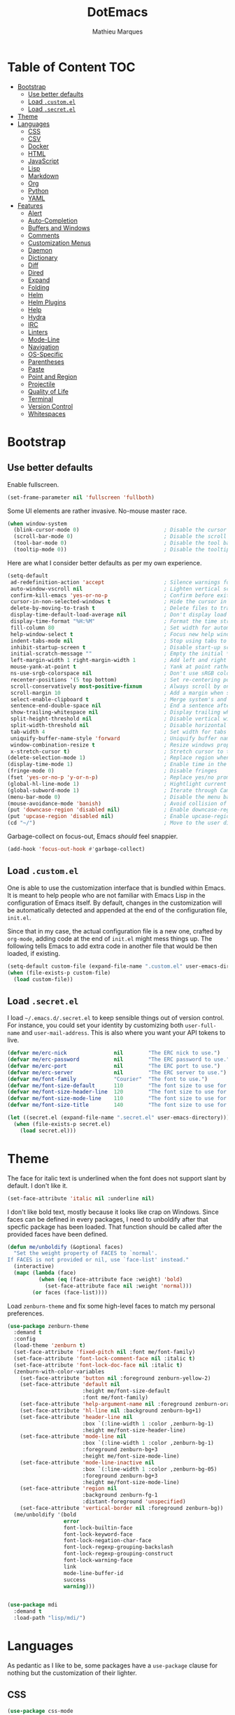 #+TITLE: DotEmacs
#+AUTHOR: Mathieu Marques

* Table of Content                                                      :TOC:
- [[#bootstrap][Bootstrap]]
  - [[#use-better-defaults][Use better defaults]]
  - [[#load-customel][Load =.custom.el=]]
  - [[#load-secretel][Load =.secret.el=]]
- [[#theme][Theme]]
- [[#languages][Languages]]
  - [[#css][CSS]]
  - [[#csv][CSV]]
  - [[#docker][Docker]]
  - [[#html][HTML]]
  - [[#javascript][JavaScript]]
  - [[#lisp][Lisp]]
  - [[#markdown][Markdown]]
  - [[#org][Org]]
  - [[#python][Python]]
  - [[#yaml][YAML]]
- [[#features][Features]]
  - [[#alert][Alert]]
  - [[#auto-completion][Auto-Completion]]
  - [[#buffers-and-windows][Buffers and Windows]]
  - [[#comments][Comments]]
  - [[#customization-menus][Customization Menus]]
  - [[#daemon][Daemon]]
  - [[#dictionary][Dictionary]]
  - [[#diff][Diff]]
  - [[#dired][Dired]]
  - [[#expand][Expand]]
  - [[#folding][Folding]]
  - [[#helm][Helm]]
  - [[#helm-plugins][Helm Plugins]]
  - [[#help][Help]]
  - [[#hydra][Hydra]]
  - [[#irc][IRC]]
  - [[#linters][Linters]]
  - [[#mode-line][Mode-Line]]
  - [[#navigation][Navigation]]
  - [[#os-specific][OS-Specific]]
  - [[#parentheses][Parentheses]]
  - [[#paste][Paste]]
  - [[#point-and-region][Point and Region]]
  - [[#projectile][Projectile]]
  - [[#quality-of-life][Quality of Life]]
  - [[#terminal][Terminal]]
  - [[#version-control][Version Control]]
  - [[#whitespaces][Whitespaces]]

* Bootstrap

** Use better defaults

Enable fullscreen.

#+BEGIN_SRC emacs-lisp
(set-frame-parameter nil 'fullscreen 'fullboth)
#+END_SRC

Some UI elements are rather invasive. No-mouse master race.

#+BEGIN_SRC emacs-lisp
(when window-system
  (blink-cursor-mode 0)                           ; Disable the cursor blinking
  (scroll-bar-mode 0)                             ; Disable the scroll bar
  (tool-bar-mode 0)                               ; Disable the tool bar
  (tooltip-mode 0))                               ; Disable the tooltips
#+END_SRC

Here are what I consider better defaults as per my own experience.

#+BEGIN_SRC emacs-lisp
(setq-default
 ad-redefinition-action 'accept                   ; Silence warnings for redefinition
 auto-window-vscroll nil                          ; Lighten vertical scroll
 confirm-kill-emacs 'yes-or-no-p                  ; Confirm before exiting Emacs
 cursor-in-non-selected-windows t                 ; Hide the cursor in inactive windows
 delete-by-moving-to-trash t                      ; Delete files to trash
 display-time-default-load-average nil            ; Don't display load average
 display-time-format "%H:%M"                      ; Format the time string
 fill-column 80                                   ; Set width for automatic line breaks
 help-window-select t                             ; Focus new help windows when opened
 indent-tabs-mode nil                             ; Stop using tabs to indent
 inhibit-startup-screen t                         ; Disable start-up screen
 initial-scratch-message ""                       ; Empty the initial *scratch* buffer
 left-margin-width 1 right-margin-width 1         ; Add left and right margins
 mouse-yank-at-point t                            ; Yank at point rather than pointer
 ns-use-srgb-colorspace nil                       ; Don't use sRGB colors
 recenter-positions '(5 top bottom)               ; Set re-centering positions
 scroll-conservatively most-positive-fixnum       ; Always scroll by one line
 scroll-margin 10                                 ; Add a margin when scrolling vertically
 select-enable-clipboard t                        ; Merge system's and Emacs' clipboard
 sentence-end-double-space nil                    ; End a sentence after a dot and a space
 show-trailing-whitespace nil                     ; Display trailing whitespaces
 split-height-threshold nil                       ; Disable vertical window splitting
 split-width-threshold nil                        ; Disable horizontal window splitting
 tab-width 4                                      ; Set width for tabs
 uniquify-buffer-name-style 'forward              ; Uniquify buffer names
 window-combination-resize t                      ; Resize windows proportionally
 x-stretch-cursor t)                              ; Stretch cursor to the glyph width
(delete-selection-mode 1)                         ; Replace region when inserting text
(display-time-mode 1)                             ; Enable time in the mode-line
(fringe-mode 0)                                   ; Disable fringes
(fset 'yes-or-no-p 'y-or-n-p)                     ; Replace yes/no prompts with y/n
(global-hl-line-mode 1)                           ; Hightlight current line
(global-subword-mode 1)                           ; Iterate through CamelCase words
(menu-bar-mode 0)                                 ; Disable the menu bar
(mouse-avoidance-mode 'banish)                    ; Avoid collision of mouse with point
(put 'downcase-region 'disabled nil)              ; Enable downcase-region
(put 'upcase-region 'disabled nil)                ; Enable upcase-region
(cd "~/")                                         ; Move to the user directory
#+END_SRC

Garbage-collect on focus-out, Emacs /should/ feel snappier.

#+BEGIN_SRC emacs-lisp
(add-hook 'focus-out-hook #'garbage-collect)
#+END_SRC

** Load =.custom.el=

One is able to use the customization interface that is bundled within Emacs. It
is meant to help people who are not familiar with Emacs Lisp in the
configuration of Emacs itself. By default, changes in the customization will be
automatically detected and appended at the end of the configuration file,
=init.el=.

Since that in my case, the actual configuration file is a new one, crafted by
=org-mode=, adding code at the end of =init.el= might mess things up. The
following tells Emacs to add extra code in another file that would be then
loaded, if existing.

#+BEGIN_SRC emacs-lisp
(setq-default custom-file (expand-file-name ".custom.el" user-emacs-directory))
(when (file-exists-p custom-file)
  (load custom-file))
#+END_SRC

** Load =.secret.el=

I load =~/.emacs.d/.secret.el= to keep sensible things out of version control.
For instance, you could set your identity by customizing both =user-full-name=
and =user-mail-address=. This is also where you want your API tokens to live.

#+BEGIN_SRC emacs-lisp
(defvar me/erc-nick               nil        "The ERC nick to use.")
(defvar me/erc-password           nil        "The ERC password to use.")
(defvar me/erc-port               nil        "The ERC port to use.")
(defvar me/erc-server             nil        "The ERC server to use.")
(defvar me/font-family            "Courier"  "The font to use.")
(defvar me/font-size-default      110        "The font size to use for default text.")
(defvar me/font-size-header-line  120        "The font size to use for the header-line.")
(defvar me/font-size-mode-line    110        "The font size to use for the mode-line.")
(defvar me/font-size-title        140        "The font size to use for titles.")

(let ((secret.el (expand-file-name ".secret.el" user-emacs-directory)))
  (when (file-exists-p secret.el)
    (load secret.el)))
#+END_SRC

* Theme

The face for italic text is underlined when the font does not support slant by
default. I don't like it.

#+BEGIN_SRC emacs-lisp
(set-face-attribute 'italic nil :underline nil)
#+END_SRC

I don't like bold text, mostly because it looks like crap on Windows. Since
faces can be defined in every packages, I need to unboldify after that specfic
package has been loaded. That function should be called after the provided faces
have been defined.

#+BEGIN_SRC emacs-lisp
(defun me/unboldify (&optional faces)
  "Set the weight property of FACES to `normal'.
If FACES is not provided or nil, use `face-list' instead."
  (interactive)
  (mapc (lambda (face)
          (when (eq (face-attribute face :weight) 'bold)
            (set-face-attribute face nil :weight 'normal)))
        (or faces (face-list))))
#+END_SRC

Load =zenburn-theme= and fix some high-level faces to match my personal
preferences.

#+BEGIN_SRC emacs-lisp
(use-package zenburn-theme
  :demand t
  :config
  (load-theme 'zenburn t)
  (set-face-attribute 'fixed-pitch nil :font me/font-family)
  (set-face-attribute 'font-lock-comment-face nil :italic t)
  (set-face-attribute 'font-lock-doc-face nil :italic t)
  (zenburn-with-color-variables
    (set-face-attribute 'button nil :foreground zenburn-yellow-2)
    (set-face-attribute 'default nil
                        :height me/font-size-default
                        :font me/font-family)
    (set-face-attribute 'help-argument-name nil :foreground zenburn-orange :italic nil)
    (set-face-attribute 'hl-line nil :background zenburn-bg+1)
    (set-face-attribute 'header-line nil
                        :box `(:line-width 1 :color ,zenburn-bg-1)
                        :height me/font-size-header-line)
    (set-face-attribute 'mode-line nil
                        :box `(:line-width 1 :color ,zenburn-bg-1)
                        :foreground zenburn-bg+3
                        :height me/font-size-mode-line)
    (set-face-attribute 'mode-line-inactive nil
                        :box `(:line-width 1 :color ,zenburn-bg-05)
                        :foreground zenburn-bg+3
                        :height me/font-size-mode-line)
    (set-face-attribute 'region nil
                        :background zenburn-fg-1
                        :distant-foreground 'unspecified)
    (set-face-attribute 'vertical-border nil :foreground zenburn-bg))
  (me/unboldify '(bold
                  error
                  font-lock-builtin-face
                  font-lock-keyword-face
                  font-lock-negation-char-face
                  font-lock-regexp-grouping-backslash
                  font-lock-regexp-grouping-construct
                  font-lock-warning-face
                  link
                  mode-line-buffer-id
                  success
                  warning)))
#+END_SRC

#+BEGIN_SRC emacs-lisp

#+END_SRC

#+BEGIN_SRC emacs-lisp
(use-package mdi
  :demand t
  :load-path "lisp/mdi/")
#+END_SRC

* Languages

As pedantic as I like to be, some packages have a =use-package= clause for
nothing but the customization of their lighter.

** CSS

#+BEGIN_SRC emacs-lisp
(use-package css-mode
  :ensure nil
  :config (setq-default css-indent-offset 2))

(use-package scss-mode
  :ensure nil
  :preface
  (defun me/scss-set-comment-style ()
    (setq-local comment-end "")
    (setq-local comment-start "//"))
  :delight scss-mode "SCSS"
  :mode ("\\.sass\\'" "\\.scss\\'")
  :hook (scss-mode . me/scss-set-comment-style))
#+END_SRC

** CSV

#+BEGIN_SRC emacs-lisp
(use-package csv-mode
  :config (setq-default csv-align-padding 2))
#+END_SRC

** Docker

#+BEGIN_SRC emacs-lisp
(use-package dockerfile-mode
  :delight dockerfile-mode "Dockerfile"
  :mode "Dockerfile\\'")
#+END_SRC

** HTML

HTML mode is defined in =sgml-mode.el=.

#+BEGIN_SRC emacs-lisp
(use-package sgml-mode
  :ensure nil
  :delight html-mode "HTML"
  :preface
  (defun me/html-set-pretty-print-function ()
    (setq me/pretty-print-function #'sgml-pretty-print))
  :hook
  ((html-mode . me/html-set-pretty-print-function)
   (html-mode . sgml-electric-tag-pair-mode)
   (html-mode . sgml-name-8bit-mode)
   (html-mode . toggle-truncate-lines))
  :config (setq-default sgml-basic-offset 2))
#+END_SRC

** JavaScript

- *FIXME*: Indent level is broken
           (https://github.com/joshwnj/json-mode/issues/32).

#+BEGIN_SRC emacs-lisp
(use-package js
  :ensure nil
  :delight js-mode "JavaScript"
  :preface
  (defun me/turn-on-prettify-symbols-mode ()
    (add-to-list 'prettify-symbols-alist '("function" . ?ƒ))
    (prettify-symbols-mode 1))
  :hook (js-mode . me/turn-on-prettify-symbols-mode)
  :config
  (setq-default js-indent-level 2))

(use-package js2-mode
  :ensure nil
  :delight js2-mode "JavaScript 2"
  :config
  (setq-default js2-idle-timer-delay 0)
  (me/unboldify '(js2-error)))

(use-package json-mode
  :delight json-mode "JSON"
  :mode "\\.json\\'"
  :preface
  (defun me/json-set-indent-level ()
    (setq-local js-indent-level 2))
  :hook (json-mode . me/json-set-indent-level))

(use-package rjsx-mode
  :delight rjsx-mode "RJSX"
  :preface
  (defun me/rjsx-set-ongoing-hydra-body ()
    (setq me/ongoing-hydra-body #'hydra-rjsx/body))
  (defun me/rjsx-set-pretty-print-function ()
    (setq me/pretty-print-function #'sgml-pretty-print))
  :hook
  ((rjsx-mode . me/rjsx-set-ongoing-hydra-body)
   (rjsx-mode . me/rjsx-set-pretty-print-function)
   (rjsx-mode . sgml-electric-tag-pair-mode)
   (rjsx-mode . turn-off-auto-fill)))
#+END_SRC

** Lisp

#+BEGIN_SRC emacs-lisp
(use-package emacs-lisp-mode
  :ensure nil
  :delight emacs-lisp-mode "Emacs Lisp"
  :config (delight 'lisp-interaction-mode "Lisp Interaction"))

(use-package ielm
  :ensure nil
  :hook (ielm-mode . (lambda () (setq-local scroll-margin 0))))

(use-package lisp-mode
  :ensure nil
  :delight lisp-mode "Lisp")
#+END_SRC

** Markdown

#+BEGIN_SRC emacs-lisp
(use-package markdown-mode
  :delight markdown-mode "Markdown"
  :preface
  (defun me/markdown-set-ongoing-hydra-body ()
    (setq me/ongoing-hydra-body #'hydra-markdown/body))
  :mode
  ("INSTALL\\'"
   "CONTRIBUTORS\\'"
   "LICENSE\\'"
   "README\\'"
   "\\.markdown\\'"
   "\\.md\\'")
  :hook (markdown-mode . me/markdown-set-ongoing-hydra-body)
  :config
  (unbind-key "M-<down>" markdown-mode-map)
  (unbind-key "M-<up>" markdown-mode-map)
  (setq-default
   markdown-asymmetric-header t
   markdown-split-window-direction 'right)
  (me/unboldify '(markdown-header-face)))
#+END_SRC

** Org

This very file is organized with =org-mode=. I am definitely not a power user of
Org, but I'm getting there. :-)

#+BEGIN_QUOTE
Org mode is for keeping notes, maintaining TODO lists, planning projects, and
authoring documents with a fast and effective plain-text system.

[[http://orgmode.org/][Carsten Dominik]]
#+END_QUOTE

#+BEGIN_SRC emacs-lisp
(use-package org
  :ensure nil
  :delight org-mode "Org"
  :preface
  (defun me/org-src-buffer-name (org-buffer-name language)
    "Construct the buffer name for a source editing buffer. See
`org-src--construct-edit-buffer-name'."
    (format "*%s*" org-buffer-name))
  (defun me/org-backward-paragraph-shifted ()
    "See `org-backward-paragraph'. Support shift."
    (interactive "^")
    (org-backward-paragraph))
  (defun me/org-forward-paragraph-shifted ()
    "See `org-forward-paragraph'. Support shift."
    (interactive "^")
    (org-forward-paragraph))
  (defun me/org-set-ongoing-hydra-body ()
    (setq me/ongoing-hydra-body #'hydra-org/body))
  :bind
  (:map org-mode-map
        ([remap backward-paragraph] . me/org-backward-paragraph-shifted)
        ([remap forward-paragraph] . me/org-forward-paragraph-shifted)
        ("<C-return>" . nil)
        ("<C-S-down>" . nil)
        ("<C-S-up>" . nil)
        ("<M-S-down>" . nil)
        ("<M-S-up>" . nil))
  :hook
  ((org-mode . me/org-set-ongoing-hydra-body)
   (org-mode . org-sticky-header-mode)
   (org-mode . toc-org-enable))
  :config
  (setq-default
   org-descriptive-links nil
   org-support-shift-select 'always
   org-startup-folded nil
   org-startup-truncated nil)
  (advice-add 'org-src--construct-edit-buffer-name :override #'me/org-src-buffer-name))

(use-package org-faces
  :ensure nil
  :after org
  :config
  (zenburn-with-color-variables
    (set-face-attribute 'org-block nil :background zenburn-bg+05))
  (me/unboldify '(org-tag org-todo)))

(use-package org-src
  :ensure nil
  :after org
  :config
  (setq-default
   org-edit-src-content-indentation 0
   org-edit-src-persistent-message nil
   org-src-window-setup 'current-window))
#+END_SRC

Display the current Org header in the header-line.

#+BEGIN_SRC emacs-lisp
(use-package org-sticky-header
  :config
  (setq-default
   org-sticky-header-full-path 'full
   org-sticky-header-outline-path-separator " / "))
#+END_SRC

Tired of having to manually update your tables of contents? This package will
maintain a TOC at the first heading that has a =:TOC:= tag.

#+BEGIN_SRC emacs-lisp
(use-package toc-org :after org)
#+END_SRC

** Python

- *TODO*: Fix for =ipython= 5.1.0.

#+BEGIN_SRC emacs-lisp
(use-package python
  :ensure nil
  :delight python-mode "Python"
  :hook (python-mode . turn-on-prettify-symbols-mode)
  :config
  (when (executable-find "ipython")
    (setq-default
     python-shell-interpreter "ipython"
     python-shell-interpreter-args "--colors=Linux --profile=default"
     python-shell-prompt-output-regexp "Out\\[[0-9]+\\]: "
     python-shell-prompt-regexp "In \\[[0-9]+\\]: "
     python-shell-completion-setup-code
     "from IPython.core.completerlib import module_completion"
     python-shell-completion-module-string-code
     "';'.join(module_completion('''%s'''))\n"
     python-shell-completion-string-code
     "';'.join(get_ipython().Completer.all_completions('''%s'''))\n")))
#+END_SRC

#+BEGIN_SRC emacs-lisp
(use-package pip-requirements
  :delight pip-requirements-mode "PyPA Requirements"
  :preface
  (defun me/pip-requirements-ignore-case ()
    (setq-local completion-ignore-case t))
  :hook (pip-requirements-mode . me/pip-requirements-ignore-case))
#+END_SRC

** YAML

#+BEGIN_SRC emacs-lisp
(use-package yaml-mode
  :delight yaml-mode "YAML"
  :mode "\\.yml\\'")
#+END_SRC

* Features

** Alert

#+BEGIN_QUOTE
Alert is a Growl-workalike for Emacs which uses a common notification interface
and multiple, selectable "styles", whose use is fully customizable by the user.

[[https://github.com/jwiegley/alert][John Wiegley]]
#+END_QUOTE

#+BEGIN_SRC emacs-lisp
(use-package alert
  :config
  (when (eq system-type 'darwin)
    (setq-default alert-default-style 'osx-notifier)))
#+END_SRC

** Auto-Completion

Auto-completion at point. Display a small pop-in containing the candidates.

#+BEGIN_QUOTE
Company is a text completion framework for Emacs. The name stands for "complete
anything". It uses pluggable back-ends and front-ends to retrieve and display
completion candidates.

[[http://company-mode.github.io/][Dmitry Gutov]]
#+END_QUOTE

#+BEGIN_SRC emacs-lisp
(use-package company
  :defer 1
  :config
  (global-company-mode 1)
  (setq-default
   company-idle-delay .2
   company-minimum-prefix-length 1
   company-require-match nil
   company-tooltip-align-annotations t))

(use-package company-dabbrev
  :ensure nil
  :after company
  :config (setq-default company-dabbrev-downcase nil))
#+END_SRC

** Buffers and Windows

Don't ask before killing a buffer. I'm a consenting adult.

#+BEGIN_SRC emacs-lisp
(global-set-key [remap kill-buffer] #'kill-this-buffer)
#+END_SRC

Allow repeated use of =←= and =→= when using =previous-buffer= and
=next-buffer=.

- *TODO*: Make a hydra.

#+BEGIN_SRC emacs-lisp
(defun me/switch-to-buffer-continue ()
  "Activate a sparse keymap:
  <left>   `previous-buffer'
  <right>  `next-buffer'"
  (set-transient-map
   (let ((map (make-sparse-keymap)))
     (define-key map (kbd "<left>") #'previous-buffer)
     (define-key map (kbd "<right>") #'next-buffer)
     map)))
(advice-add 'previous-buffer :after #'me/switch-to-buffer-continue)
(advice-add 'next-buffer :after #'me/switch-to-buffer-continue)
#+END_SRC

Save and restore Emacs status, including buffers, point and window configurations.

#+BEGIN_SRC emacs-lisp
(use-package desktop
  :ensure nil
  :demand t
  :config
  (desktop-save-mode 1)
  (add-to-list 'desktop-globals-to-save 'golden-ratio-adjust-factor))
#+END_SRC

Workspaces within Emacs.

#+BEGIN_QUOTE
=eyebrowse= is a global minor mode for Emacs that allows you to manage your
window configurations in a simple manner, just like tiling window managers like
i3wm with their workspaces do. It displays their current state in the modeline
by default. The behaviour is modeled after
[[http://ranger.nongnu.org/][ranger]], a file manager written in Python.

[[https://github.com/wasamasa/eyebrowse][Vasilij Schneidermann]]
#+END_QUOTE

#+BEGIN_SRC emacs-lisp
(use-package eyebrowse
  :defer 1
  :bind
  ("<f5>" . eyebrowse-switch-to-window-config-1)
  ("<f6>" . eyebrowse-switch-to-window-config-2)
  ("<f7>" . eyebrowse-switch-to-window-config-3)
  ("<f8>" . eyebrowse-switch-to-window-config-4)
  :config
  (eyebrowse-mode 1)
  (setq-default eyebrowse-new-workspace t))
#+END_SRC

Window management.

- *TODO*: Shackle Magit.

#+BEGIN_QUOTE
=shackle= gives you the means to put an end to popped up buffers not behaving they
way you'd like them to. By setting up simple rules you can for instance make
Emacs always select help buffers for you or make everything reuse your currently
selected window.

[[https://github.com/wasamasa/shackle][Vasilij Schneidermann]]
#+END_QUOTE

#+BEGIN_SRC emacs-lisp
(use-package shackle
  :defer 1
  :config
  (setq-default
   shackle-rules '((help-mode :inhibit-window-quit t :same t))
   shackle-select-reused-windows t)
  (shackle-mode 1))
#+END_SRC

Bind commands to move around windows.

#+BEGIN_SRC emacs-lisp
(use-package windmove
  :ensure nil
  :bind
  (("C-M-<left>". windmove-left)
   ("C-M-<right>". windmove-right)
   ("C-M-<up>". windmove-up)
   ("C-M-<down>". windmove-down)))
#+END_SRC

Allow undo's and redo's with window configurations.

#+BEGIN_QUOTE
Winner mode is a global minor mode that records the changes in the window
configuration (i.e. how the frames are partitioned into windows) so that the
changes can be "undone" using the command =winner-undo=.  By default this one is
bound to the key sequence ctrl-c left.  If you change your mind (while undoing),
you can press ctrl-c right (calling =winner-redo=).

[[https://github.com/emacs-mirror/emacs/blob/master/lisp/winner.el][Ivar Rummelhoff]]
#+END_QUOTE

#+BEGIN_SRC emacs-lisp
(use-package winner
  :ensure nil
  :defer 1
  :config (winner-mode 1))
#+END_SRC

** Comments

#+BEGIN_SRC emacs-lisp
(use-package newcomment
  :ensure nil
  :bind ("<M-return>" . comment-indent-new-line)
  :config
  (setq-default
   comment-auto-fill-only-comments t
   comment-multi-line t))
#+END_SRC

** Customization Menus

This merely changes face attributes. It also /Zenburn/ customization buffers a
little more.

#+BEGIN_SRC emacs-lisp
(use-package cus-edit
  :ensure nil
  :config
  (set-face-attribute 'custom-group-tag nil
                      :font me/font-family
                      :height me/font-size-title)
  (zenburn-with-color-variables
    (set-face-attribute 'custom-state nil :foreground zenburn-green+4))
  (me/unboldify '(custom-variable-tag)))
#+END_SRC

** Daemon

This package let us start a server to edit editable elements in a Chrome browser
from Emacs.

#+BEGIN_SRC emacs-lisp
(use-package edit-server
  :defer 1
  :config (edit-server-start))
#+END_SRC

Emacs can be run as a daemon onto which Emacs clients can latch on. This allows
for much shorter starting times when you already got Emacs running ie. when you
want to edit a single file for a quick edit.

#+BEGIN_SRC emacs-lisp
(use-package server
  :ensure nil
  :defer 1
  :config (server-start))
#+END_SRC

** Dictionary

Define words using Wordnik.

#+BEGIN_SRC emacs-lisp
(use-package define-word)
#+END_SRC

Translage using Google.

#+BEGIN_SRC emacs-lisp
(use-package google-translate
  :config (me/unboldify '(google-translate-translation-face)))
#+END_SRC

** Diff

Ediff is a visual interface to Unix =diff=.

#+BEGIN_SRC emacs-lisp
(use-package diff-mode
  :ensure nil
  :config
  (set-face-attribute 'diff-added nil :background nil)
  (set-face-attribute 'diff-removed nil :background nil))
#+END_SRC

#+BEGIN_SRC emacs-lisp
(use-package ediff-init
  :ensure nil
  :config
  (me/unboldify '(ediff-fine-diff-A
                  ediff-fine-diff-B
                  ediff-fine-diff-C)))

(use-package ediff-wind
  :ensure nil
  :config
  (setq-default
   ediff-split-window-function #'split-window-horizontally
   ediff-window-setup-function #'ediff-setup-windows-plain))
#+END_SRC

- *TODO*: Make a pull request over https://github.com/bbatsov/zenburn-emacs.

#+BEGIN_SRC emacs-lisp
(use-package smerge-mode
  :ensure nil
  :config
  (zenburn-with-color-variables
    (set-face-attribute 'smerge-mine nil :background zenburn-red-2)
    (set-face-attribute 'smerge-other nil :background zenburn-green)
    (set-face-attribute 'smerge-refined-added nil :background zenburn-green-1)
    (set-face-attribute 'smerge-refined-removed nil :background zenburn-red-4)))
#+END_SRC

** Dired

Configure Dired buffers. Amongst many other things, Emacs is also a file
explorer.

#+BEGIN_SRC emacs-lisp
(use-package dired
  :ensure nil
  :delight dired-mode "Dired"
  :preface
  (defun me/dired-directories-first ()
    "Sort dired listings with directories first before adding marks."
    (save-excursion
      (let (buffer-read-only)
        (forward-line 2)
        (sort-regexp-fields t "^.*$" "[ ]*." (point) (point-max)))
      (set-buffer-modified-p nil)))
  :hook (dired-mode . dired-hide-details-mode)
  :config
  (advice-add 'dired-readin :after #'me/dired-directories-first)
  (setq-default
   dired-auto-revert-buffer t
   dired-dwim-target t
   dired-hide-details-hide-symlink-targets nil
   dired-listing-switches "-alh"
   dired-ls-F-marks-symlinks nil
   dired-recursive-copies 'always))

(use-package dired-x
  :ensure nil
  :preface
  (defun me/dired-revert-after-command (command &optional output error)
    (revert-buffer))
  :config
  (advice-add 'dired-smart-shell-command :after #'me/dired-revert-after-command))
#+END_SRC

** Expand

HippieExpand manages expansions a la [[http://emmet.io/][Emmet]]. So I've
gathered all features that look anywhere close to this behavior for it to handle
under the same bind, that is =<C-return>=. Basically it's an expand DWIM.

#+BEGIN_SRC emacs-lisp
(use-package emmet-mode
  :bind
  (:map emmet-mode-keymap
        ("<C-return>" . nil)
        ("C-M-<left>" . nil)
        ("C-M-<right>" . nil)
        ("C-c w" . nil))
  :hook (css-mode html-mode rjsx-mode)
  :config (setq-default emmet-move-cursor-between-quote t))

(use-package hippie-exp
  :ensure nil
  :preface
  (defun me/emmet-try-expand-line (args)
    "Try `emmet-expand-line' if `emmet-mode' is active. Else, does nothing."
    (interactive "P")
    (when emmet-mode (emmet-expand-line args)))
  :bind ("<C-return>" . hippie-expand)
  :config
  (setq-default
   hippie-expand-try-functions-list '(yas-hippie-try-expand me/emmet-try-expand-line)
   hippie-expand-verbose nil))

(use-package yasnippet
  :bind
  (:map yas-minor-mode-map
        ("TAB" . nil)
        ("<tab>" . nil))
  :hook
  ((emacs-lisp-mode . yas-minor-mode)
   (html-mode . yas-minor-mode)
   (js-mode . yas-minor-mode)
   (org-mode . yas-minor-mode)
   (python-mode . yas-minor-mode))
  :config
  (setq-default yas-snippet-dirs `(,(expand-file-name "snippets/" user-emacs-directory)))
  (yas-reload-all))
#+END_SRC

** Folding

#+BEGIN_QUOTE
This is a package to perform text folding like in Vim. It has the following features:

- folding of active regions;
- good visual feedback: it's obvious which part of text is folded;
- persistence by default: when you close file your folds don't disappear;
- persistence scales well, you can work on hundreds of files with lots of folds without
  adverse effects;
- it doesn't break indentation or something;
- folds can be toggled from folded state to unfolded and back very easily;
- quick navigation between existing folds;
- you can use mouse to unfold folds (good for beginners and not only for them);
- for fans of avy package: you can use avy to fold text with minimal number of
  key strokes!

[[https://github.com/mrkkrp/vimish-fold][Mark Karpov]]
#+END_QUOTE

#+BEGIN_SRC emacs-lisp
(use-package vimish-fold
  :defer 1
  :bind
  (:map vimish-fold-folded-keymap ("<tab>" . vimish-fold-unfold)
   :map vimish-fold-unfolded-keymap ("<tab>" . vimish-fold-refold))
  :init
  (setq-default vimish-fold-dir (expand-file-name ".vimish-fold/" user-emacs-directory))
  (vimish-fold-global-mode 1)
  :config
  (setq-default vimish-fold-header-width 79))
#+END_SRC

** Helm

Helm is a beast. Although heavily, it replaces =ido-mode= in many ways.

#+BEGIN_QUOTE
=Helm= is an Emacs framework for incremental completions and narrowing
selections. It helps to rapidly complete file names, buffer names, or any other
Emacs interactions requiring selecting an item from a list of possible choices.

Helm is a fork of =anything.el=, which was originally written by Tamas Patrovic
and can be considered to be its successor. =Helm= cleans the legacy code that is
leaner, modular, and unchained from constraints of backward compatibility.

[[https://github.com/emacs-helm/helm][Bozhidar Batsov]]
#+END_QUOTE

- *TODO*: Test =me/helm-pulse-follow= on MacOS. Is it Windows that makes it
          ugly?
- *FIXME*: The recentering is too aggressive.

#+BEGIN_SRC emacs-lisp
(use-package helm
  :defer 1
  :preface
  (defun me/helm-focus-follow ()
    ;; (let ((point (point)))
    ;;   (when (and (pulse-available-p) (> point 1))
    ;;     (pulse-momentary-highlight-one-line point)))
    (recenter-top-bottom (car recenter-positions)))
  (defun me/helm-grab-candidates (beg end)
    (interactive "r")
    (if (region-active-p)
        (kill-ring-save beg end)
      (with-helm-buffer (kill-ring-save (point-min) (point-max)))))
  :bind (:map helm-map ("M-w" . me/helm-grab-candidates))
  :hook (helm-after-action . me/helm-focus-follow)
  :config
  (helm-mode 1)
  (setq-default
   helm-always-two-windows t
   helm-display-header-line nil
   helm-split-window-default-side 'left)
  (set-face-attribute 'helm-action nil :underline nil)
  (set-face-attribute 'helm-match nil :background nil)
  (set-face-attribute 'helm-source-header nil
                      :box nil
                      :background nil
                      :height me/font-size-title)
  (zenburn-with-color-variables
    (set-face-attribute 'helm-prefarg nil :foreground zenburn-magenta))
  (me/unboldify '(helm-match helm-source-header)))
#+END_SRC

Helm sub-modules can be customized separately. Many basic Emacs commands have
their Helm equivalents.

- *TODO*: Do I actually want to split all of these?
- *TODO*: Help buffer resizes the frame when killed.

#+BEGIN_SRC emacs-lisp
(use-package helm-bookmarks
  :ensure nil
  :after helm
  :config
  ;; NOTE: See https://github.com/bbatsov/zenburn-emacs/pull/279.
  (set-face-attribute 'helm-bookmark-directory nil
                      :foreground 'unspecified
                      :inherit 'dired-directory))

(use-package helm-buffers
  :ensure nil
  :after helm
  :config
  (setq-default
   helm-buffers-fuzzy-matching t
   helm-buffer-max-length nil)
  (set-face-attribute 'helm-buffer-directory nil :inherit 'dired-directory)
  (set-face-attribute 'helm-non-file-buffer nil :inherit 'shadow)
  (zenburn-with-color-variables
    (set-face-attribute 'helm-buffer-size nil :foreground zenburn-fg-1))

  ;; NOTE: See https://github.com/bbatsov/zenburn-emacs/pull/279.
  (set-face-attribute 'helm-buffer-directory nil
                      :background 'unspecified
                      :foreground 'unspecified
                      :inherit 'dired-directory))

(use-package helm-color
  :ensure nil
  :after helm
  :bind
  (:map helm-color-map
        ("<left>" . backward-char)
        ("<right>" . forward-char)))

(use-package helm-command
  :ensure nil
  :after helm
  :bind ([remap execute-extended-command] . helm-M-x)
  :config
  (setq-default helm-M-x-fuzzy-match t)
  (zenburn-with-color-variables
    (set-face-attribute 'helm-M-x-key nil :foreground zenburn-orange :underline nil)))

(use-package helm-files
  :ensure nil
  :after helm
  :bind ([remap find-file] . helm-find-files)
  :config
  (setq-default
   helm-ff-no-preselect t
   helm-ff-skip-boring-files t
   helm-find-file-ignore-thing-at-point t)
  (me/unboldify '(helm-ff-directory helm-ff-symlink))

  ;; NOTE: See https://github.com/bbatsov/zenburn-emacs/pull/279.
  (zenburn-with-color-variables
    (set-face-attribute 'helm-ff-dotted-directory nil
                        :background nil
                        :foreground zenburn-fg-1)
    (set-face-attribute 'helm-ff-directory nil
                        :foreground 'unspecified
                        :inherit 'dired-directory)
    (set-face-attribute 'helm-ff-dirs nil
                        :foreground 'unspecified
                        :inherit 'dired-directory)))

(use-package helm-grep
  :ensure nil
  :after helm
  :config
  (zenburn-with-color-variables
    (set-face-attribute 'helm-grep-lineno nil :foreground zenburn-yellow-2)))

(use-package helm-imenu
  :ensure nil
  :after helm
  :bind
  (:map helm-imenu-map
        ("<left>" . backward-char)
        ("<right>" . forward-char)))

(use-package helm-misc
  :ensure nil
  :after helm
  :bind ([remap switch-to-buffer] . helm-buffers-list))

(use-package helm-lib
  :ensure nil
  :after helm
  :config
  (setq-default
   helm-help-full-frame nil
   helm-scroll-amount 5))

(use-package helm-mode
  :ensure nil
  :after helm
  :config
  (setq-default
   helm-completion-in-region-fuzzy-match t
   helm-mode-fuzzy-match t))

(use-package helm-net
  :ensure nil
  :after helm
  :config (setq-default helm-net-prefer-curl (if (executable-find "curl") t nil)))

(use-package helm-org
  :ensure nil
  :after helm
  :config (setq-default helm-org-headings-fontify t))

(use-package helm-regexp
  :ensure nil
  :after helm
  :bind
  (([remap isearch-forward] . helm-occur)
   :map helm-moccur-map
   ("<left>" . backward-char)
   ("<right>" . forward-char))
  :config
  (zenburn-with-color-variables
    (set-face-attribute 'helm-moccur-buffer nil :foreground zenburn-blue)))
#+END_SRC

** Helm Plugins

Fourth-party packages for Helm.

- *TODO*: See https://github.com/bbatsov/zenburn-emacs/issues/220.

#+BEGIN_SRC emacs-lisp
(use-package helm-ag
  :defer nil
  :after helm
  :bind
  (:map helm-ag-map
        ("<left>" . backward-char)
        ("<right>" . forward-char))
  :config (setq-default helm-ag-show-status-function nil))

(use-package helm-descbinds
  :defer nil
  :after helm
  :config
  (helm-descbinds-mode 1)
  (setq-default helm-descbinds-window-style 'split-window))

(use-package helm-describe-modes
  :after helm
  :bind ([remap describe-mode] . helm-describe-modes))

(use-package helm-flycheck :after helm)

(use-package helm-projectile
  :defer nil
  :after helm
  :bind
  (nil
   :map helm-projectile-find-file-map
   ("<left>" . backward-char)
   ("<right>" . forward-char)
   :map helm-projectile-projects-map
   ("<left>" . backward-char)
   ("<right>" . forward-char))
  :config (helm-projectile-toggle 1))
#+END_SRC

** Help

#+BEGIN_SRC emacs-lisp
(use-package help-mode
  :ensure nil
  :bind
  (:map help-mode-map
        ("<" . help-go-back)
        (">" . help-go-forward)))
#+END_SRC

** Hydra

Hydra allows me to group binds together. It also shows a list of all implemented
commands in the eho area.

#+BEGIN_QUOTE
Once you summon the Hydra through the prefixed binding (the body + any one
head), all heads can be called in succession with only a short extension.

The Hydra is vanquished once Hercules, any binding that isn't the Hydra's head,
arrives. Note that Hercules, besides vanquishing the Hydra, will still serve his
original purpose, calling his proper command. This makes the Hydra very
seamless, it's like a minor mode that disables itself auto-magically.

[[https://github.com/abo-abo/hydra][Oleh Krehel]]
#+END_QUOTE

#+BEGIN_SRC emacs-lisp
(use-package hydra
  :preface
  (defvar-local me/ongoing-hydra-body nil)
  (defun me/ongoing-hydra ()
    (interactive)
    (if me/ongoing-hydra-body
        (funcall me/ongoing-hydra-body)
      (user-error "me/ongoing-hydra: me/ongoing-hydra-body is not set")))
  :bind
  ("C-c <tab>" . hydra-fold/body)
  ("C-c d" . hydra-dates/body)
  ("C-c e" . hydra-eyebrowse/body)
  ("C-c f" . hydra-flycheck/body)
  ("C-c g" . hydra-magit/body)
  ("C-c h" . hydra-helm/body)
  ("C-c o" . me/ongoing-hydra)
  ("C-c p" . hydra-projectile/body)
  ("C-c s" . hydra-system/body)
  ("C-c w" . hydra-windows/body)
  :config (setq-default hydra-default-hint nil))
#+END_SRC

*** Hydra / Dates

Group date-related commands.

#+BEGIN_SRC emacs-lisp
(defhydra hydra-dates (:color blue)
  "
^
^Dates^             ^Insert^            ^Insert with Time^
^─────^─────────────^──────^────────────^────────────────^──
_q_ quit            _d_ short           _D_ short
^^                  _i_ iso             _I_ iso
^^                  _l_ long            _L_ long
^^                  ^^                  ^^
"
  ("q" nil)
  ("d" me/date-short)
  ("D" me/date-short-with-time)
  ("i" me/date-iso)
  ("I" me/date-iso-with-time)
  ("l" me/date-long)
  ("L" me/date-long-with-time))
#+END_SRC

[[./screenshots/hydra.dates.png]]

*** Hydra / Eyebrowse

Group Eyebrowse commands.

#+BEGIN_SRC emacs-lisp
(defhydra hydra-eyebrowse (:color blue)
  "
^
^Eyebrowse^         ^Do^                ^Switch^
^─────────^─────────^──^────────────────^──────^────────────
_q_ quit            _c_ create          _<_ previous
^^                  _k_ kill            _>_ next
^^                  _r_ rename          _e_ last
^^                  ^^                  _s_ switch
^^                  ^^                  ^^
"
  ("q" nil)
  ("<" eyebrowse-prev-window-config :color red)
  (">" eyebrowse-next-window-config :color red)
  ("c" eyebrowse-create-window-config)
  ("e" eyebrowse-last-window-config)
  ("k" eyebrowse-close-window-config :color red)
  ("r" eyebrowse-rename-window-config)
  ("s" eyebrowse-switch-to-window-config))
#+END_SRC

[[./screenshots/hydra.eyebrowse.png]]

*** Hydra / Flycheck

Group Flycheck commands.

#+BEGIN_SRC emacs-lisp
(defhydra hydra-flycheck (:color pink)
  "
^
^Flycheck^          ^Errors^            ^Checker^
^────────^──────────^──────^────────────^───────^───────────
_q_ quit            _<_ previous        _?_ describe
_m_ manual          _>_ next            _d_ disable
_v_ verify setup    _f_ check           _s_ select
^^                  _l_ list            ^^
^^                  ^^                  ^^
"
  ("q" nil)
  ("<" flycheck-previous-error)
  (">" flycheck-next-error)
  ("?" flycheck-describe-checker :color blue)
  ("d" flycheck-disable-checker :color blue)
  ("f" flycheck-buffer)
  ("l" flycheck-list-errors :color blue)
  ("m" flycheck-manual :color blue)
  ("s" flycheck-select-checker :color blue)
  ("v" flycheck-verify-setup :color blue))
#+END_SRC

[[./screenshots/hydra.flycheck.png]]

*** Hydra / Fold

Group folding commands.

- *TODO*: Use =:bind=.

#+BEGIN_SRC emacs-lisp
(defhydra hydra-fold (:color pink)
  "
^
^Fold^              ^Do^                ^Jump^              ^Toggle^
^────^──────────────^──^────────────────^────^──────────────^──────^────────────
_q_ quit            _f_ fold            _<_ previous        _<tab>_ current
^^                  _k_ kill            _>_ next            _S-<tab>_ all
^^                  _K_ kill all        ^^                  ^^
^^                  ^^                  ^^                  ^^
"
  ("q" nil)
  ("<tab>" vimish-fold-toggle)
  ("S-<tab>" vimish-fold-toggle-all)
  ("<" vimish-fold-previous-fold)
  (">" vimish-fold-next-fold)
  ("f" vimish-fold)
  ("k" vimish-fold-delete)
  ("K" vimish-fold-delete-all))
#+END_SRC

[[./screenshots/hydra.fold.png]]

*** Hydra / Helm

Group Helm commands.

- *TODO*: Make =helm-mdi=.

#+BEGIN_SRC emacs-lisp
(defhydra hydra-helm (:color blue)
  "
^
^Helm^              ^Browse^            ^Do^
^────^──────────────^──────^────────────^──^────────────────
_q_ quit            _c_ colors          _f_ flycheck
_r_ resume          _g_ google          ^^
^^                  _i_ imenu           ^^
^^                  _k_ kill-ring       ^^
^^                  ^^                  ^^
"
  ("q" nil)
  ("c" helm-colors)
  ("f" helm-flycheck)
  ("g" helm-google-suggest)
  ("i" helm-imenu)
  ("k" helm-show-kill-ring)
  ("r" helm-resume))
#+END_SRC

[[./screenshots/hydra.helm.png]]

*** Hydra / Magit

Group Magit commands.

#+BEGIN_SRC emacs-lisp
(defhydra hydra-magit (:color blue)
  "
^
^Magit^             ^Do^
^─────^─────────────^──^────────────────
_q_ quit            _b_ blame
^^                  _c_ clone
^^                  _i_ init
^^                  _s_ status
^^                  ^^
"
  ("q" nil)
  ("b" magit-blame)
  ("c" magit-clone)
  ("i" magit-init)
  ("s" magit-status))
#+END_SRC

[[./screenshots/hydra.magit.png]]

*** Hydra / Markdown

Group Markdown commands.

#+BEGIN_SRC emacs-lisp
(defhydra hydra-markdown (:color pink)
  "
^
^Markdown^          ^Table Columns^     ^Table Rows^
^────────^──────────^─────────────^─────^──────────^────────
_q_ quit            _c_ insert          _r_ insert
^^                  _C_ delete          _R_ delete
^^                  _M-<left>_ left     _M-<down>_ down
^^                  _M-<right>_ right   _M-<up>_ up
^^                  ^^                  ^^
"
  ("q" nil)
  ("c" markdown-table-insert-column)
  ("C" markdown-table-delete-column)
  ("r" markdown-table-insert-row)
  ("R" markdown-table-delete-row)
  ("M-<left>" markdown-table-move-column-left)
  ("M-<right>" markdown-table-move-column-right)
  ("M-<down>" markdown-table-move-row-down)
  ("M-<up>" markdown-table-move-row-up))
#+END_SRC

[[./screenshots/hydra.markdown.png]]

*** Hydra / Org

Group Org commands.

#+BEGIN_SRC emacs-lisp
(defhydra hydra-org (:color pink)
  "
^
^Org^               ^Links^             ^Outline^
^───^───────────────^─────^─────────────^───────^───────────
_q_ quit            _i_ insert          _<_ previous
^^                  _n_ next            _>_ next
^^                  _p_ previous        _a_ all
^^                  _s_ store           _o_ goto
^^                  ^^                  _v_ overview
^^                  ^^                  ^^
"
  ("q" nil)
  ("<" org-backward-element)
  (">" org-forward-element)
  ("a" outline-show-all)
  ("i" org-insert-link :color blue)
  ("n" org-next-link)
  ("o" helm-org-in-buffer-headings :color blue)
  ("p" org-previous-link)
  ("s" org-store-link)
  ("v" org-overview))
#+END_SRC

[[./screenshots/hydra.org.png]]

*** Hydra / Projectile

Group Projectile commands.

#+BEGIN_SRC emacs-lisp
(defhydra hydra-projectile (:color blue)
  "
^
^Projectile^        ^Buffers^           ^Find^              ^Search^
^──────────^────────^───────^───────────^────^──────────────^──────^────────────
_q_ quit            _b_ list            _d_ directory       _r_ replace
_i_ reset cache     _K_ kill all        _D_ root            _R_ regexp replace
^^                  _S_ save all        _f_ file            _s_ ag
^^                  ^^                  _p_ project         ^^
^^                  ^^                  ^^                  ^^
"
  ("q" nil)
  ("b" helm-projectile-switch-to-buffer)
  ("d" helm-projectile-find-dir)
  ("D" projectile-dired)
  ("f" helm-projectile-find-file)
  ("i" projectile-invalidate-cache :color red)
  ("K" projectile-kill-buffers)
  ("p" helm-projectile-switch-project)
  ("r" projectile-replace)
  ("R" projectile-replace-regexp)
  ("s" helm-projectile-ag)
  ("S" projectile-save-project-buffers))
#+END_SRC

[[./screenshots/hydra.projectile.png]]

*** Hydra / RJSX

Group React JavaScript commands.

#+BEGIN_SRC emacs-lisp
(defhydra hydra-rjsx (:color pink)
  "
^
^RJSX^
^────^──────────────
_q_ quit
^^
"
  ("q" nil))
#+END_SRC

[[./screenshots/hydra.rjsx.png]]

*** Hydra / System

Group system-related commands.

#+BEGIN_SRC emacs-lisp
(defhydra hydra-system (:color blue)
  "
^
^System^            ^Packages^          ^Processes^
^──────^────────────^────────^──────────^─────────^─────────
_q_ quit            _p_ list            _s_ list
^^                  _P_ upgrade         ^^
^^                  ^^                  ^^
"
  ("q" nil)
  ("p" paradox-list-packages)
  ("P" paradox-upgrade-packages)
  ("s" list-processes))
#+END_SRC

[[./screenshots/hydra.system.png]]

*** Hydra / Windows

Group window-related commands.

#+BEGIN_SRC emacs-lisp
(defhydra hydra-windows (:color pink)
  "
^
^Windows^           ^Window^            ^Zoom^
^───────^───────────^──────^────────────^────^──────────────
_q_ quit            _b_ balance         _-_ out
^^                  _i_ heighten        _+_ in
^^                  _j_ narrow          _=_ reset
^^                  _k_ lower           ^^
^^                  _l_ widen           ^^
^^                  ^^                  ^^
"
  ("q" nil)
  ("b" balance-windows)
  ("i" enlarge-window)
  ("j" shrink-window-horizontally)
  ("k" shrink-window)
  ("l" enlarge-window-horizontally)
  ("-" text-scale-decrease)
  ("+" text-scale-increase)
  ("=" (text-scale-increase 0)))
#+END_SRC

[[./screenshots/hydra.windows.png]]

** IRC

- *TODO*: Display the current count of users. =(hash-table-count erc-channel-users)=

#+BEGIN_SRC emacs-lisp
(use-package erc
  :ensure nil
  :preface
  (defun me/erc ()
    "Connect to `me/erc-server' on `me/erc-port' as `me/erc-nick' with
    `me/erc-password'."
    (interactive)
    (erc :server me/erc-server
         :port me/erc-port
         :nick me/erc-nick
         :password me/erc-password))
  (defun me/erc-bol-shifted ()
    "See `erc-bol'. Support shift."
    (interactive "^")
    (erc-bol))
  :bind
  (:map erc-mode-map
        ([remap erc-bol] . me/erc-bol-shifted)
        ("M-<down>" . erc-next-command)
        ("M-<up>" . erc-previous-command))
  :hook (erc-mode . (lambda () (setq-local scroll-margin 0)))
  :config
  (make-variable-buffer-local 'erc-fill-column)
  (erc-scrolltobottom-enable)
  (setq-default
   erc-autojoin-channels-alist '(("freenode.net" "#emacs"))
   erc-fill-function 'erc-fill-static
   erc-fill-static-center 19
   erc-header-line-format " %n on %t %m"
   erc-insert-timestamp-function 'erc-insert-timestamp-left
   erc-lurker-hide-list '("JOIN" "PART" "QUIT")
   erc-prompt (format "%18s" ">")
   erc-timestamp-format nil)
  (set-face-attribute 'erc-prompt-face nil :background nil)
  (zenburn-with-color-variables
    (set-face-attribute 'erc-timestamp-face nil :foreground zenburn-fg-1))
  (me/unboldify '(erc-bold-face
                  erc-button
                  erc-nick-default-face
                  erc-my-nick-face
                  erc-my-nick-prefix-face
                  erc-nick-prefix-face
                  erc-prompt-face)))

(use-package erc-button
  :ensure nil
  :config (set-face-attribute 'erc-button nil :inherit 'button))

(use-package erc-match
  :ensure nil
  :config (me/unboldify '(erc-current-nick-face)))
#+END_SRC

Colorize nicks with unique colors.

- *TODO*: Pastel'ize the colors.

#+BEGIN_SRC emacs-lisp
(use-package erc-hl-nicks :after erc)
#+END_SRC

Keep track of ERC buffers in which new messages have been posted.

- *TODO*: Filter and track only the actual messages.

#+BEGIN_SRC emacs-lisp
(use-package erc-track
  :ensure nil
  :after erc
  :preface
  (defun me/erc-set-fill-column ()
    "Set `erc-fill-column' to the width of the current window."
    (save-excursion
      (walk-windows
       (lambda (window)
         (let ((buffer (window-buffer window)))
           (set-buffer buffer)
           (when (and (eq major-mode 'erc-mode) (erc-buffer-visible buffer))
             (setq erc-fill-column (- (window-width window) 2))))))))
  :hook (window-configuration-change . me/erc-set-fill-column))
#+END_SRC

** Linters

Flycheck lints warnings and errors directly within buffers. It can check a lot
of different syntaxes, as long as you make sure that Emacs has access to the
binaries (see [[./README.org][README.org]]).

#+BEGIN_SRC emacs-lisp
(use-package flycheck
  :hook
  ((css-mode . flycheck-mode)
   (emacs-lisp-mode . flycheck-mode)
   (js-mode . flycheck-mode)
   (python-mode . flycheck-mode))
  :config
  (setq-default
   flycheck-check-syntax-automatically '(save mode-enabled)
   flycheck-disabled-checkers '(emacs-lisp-checkdoc)
   flycheck-display-errors-delay .3)
  (zenburn-with-color-variables
    (set-face-attribute 'flycheck-error nil :underline zenburn-red)
    (set-face-attribute 'flycheck-info nil :underline zenburn-blue+1)
    (set-face-attribute 'flycheck-warning nil :underline zenburn-orange)))
#+END_SRC

** Mode-Line

*** Mode-Line / Screenshots

- *TODO*: Update screenshots and documentation.

Here is how it looks (slightly deprecating):

/In an active window/

[[./screenshots/emacs.mode-line.active.png]]

/In an inactive window/

[[./screenshots/emacs.mode-line.inactive.png]]

/When inside of a Helm session/

[[./screenshots/emacs.mode-line.helm.png]]

/When using isearch/

[[./screenshots/emacs.mode-line.search.png]]

/With an active region/

[[./screenshots/emacs.mode-line.region.png]]

- Green means buffer is clean.
- Red means buffer is modified.
- Blue means buffer is read-only.
- Colored bullets represent =flycheck= critical, warning and informational
  errors.
- The segment next to the clock indicate the current perspective from
  =eyebrowse=.

*** Mode-Line / Delight

Delight allows you to change modes --- both major and minor --- lighters. They
are the descriptive strings than you see appear within the =mode-line=.

To make it work with =spaceline= (which uses =powerline= internally), I need to
allow it to use the newly changed strings.

- *TODO*: Remove =delight= dependency from =init.el=.

#+BEGIN_SRC emacs-lisp
(use-package delight
  :ensure nil
  :preface
  (defun me/delight-powerline-major-mode (original-function &rest arguments)
    (let ((inhibit-mode-name-delight nil)) (apply original-function arguments)))
  (defun me/delight-powerline-minor-mode (original-function &rest arguments)
    (let ((inhibit-mode-name-delight nil)) (apply original-function arguments)))
  :config
  (advice-add 'powerline-major-mode :around #'me/delight-powerline-major-mode)
  (advice-add 'powerline-minor-mode :around #'me/delight-powerline-minor-mode))
#+END_SRC

*** Mode-Line / Spaceline

Spaceline, is a mode-line configuration framework. Like what =powerline= does
but at a shallower level. It's still very customizable nonetheless.

#+BEGIN_QUOTE
This is the package that provides [[http://spacemacs.org/][Spacemacs]] with its
famous mode-line theme. It has been extracted as an independent package for
general fun and profit.

[[https://github.com/TheBB/spaceline][Eivind Fonn]]
#+END_QUOTE

#+BEGIN_SRC emacs-lisp
(use-package spaceline
  :demand t
  :config
  (spaceline-define-segment me/erc-track
    "Show the ERC buffers with new messages."
    (when (bound-and-true-p erc-track-mode)
      (mapcar (lambda (buffer)
                (format "%s%s%s"
                        (buffer-name (pop buffer))
                        erc-track-showcount-string
                        (pop buffer)))
              erc-modified-channels-alist)))

  (spaceline-define-segment me/helm-follow
    "Show `helm-follow-mode' status."
    (if (and (bound-and-true-p helm-alive-p)
             spaceline--helm-current-source
             (eq 1 (cdr (assq 'follow spaceline--helm-current-source))))
        (propertize (mdi "eye") 'face 'success)
      (propertize (mdi "eye-off") 'face 'warning)))

  (spaceline-define-segment me/selection-info
    "Show the size of current region."
    (when mark-active
      (let ((characters (- (region-end) (region-beginning)))
            (rows (count-lines (region-beginning) (min (1+ (region-end)) (point-max))))
            (columns (1+ (abs (- (spaceline--column-number-at-pos (region-end))
                                 (spaceline--column-number-at-pos (region-beginning)))))))
        (cond
         ((bound-and-true-p rectangle-mark-mode)
          (format "%d%s%d" (1- columns) (mdi "arrow-expand-all" t) rows))
         ((> rows 1)
          (format "%d" (if (eq (current-column) 0) (1- rows) rows)))
         (t (format "%d" characters))))))

  (spaceline-define-segment me/version-control
    "Show the current version control branch."
    (when vc-mode
      (substring vc-mode (+ 2 (length (symbol-name (vc-backend buffer-file-name))))))))
#+END_SRC

- *FIXME*: Projectile segment doesn't use submodules.
- *FIXME*: Can't load =spaceline-config= through =:after=.

#+BEGIN_SRC emacs-lisp
(use-package spaceline-config
  :demand t
  :ensure nil
  :config

  ;; Configure the mode-line
  (setq-default
   mode-line-format '("%e" (:eval (spaceline-ml-main)))
   powerline-default-separator 'wave
   powerline-height 20
   spaceline-highlight-face-func 'spaceline-highlight-face-modified
   spaceline-flycheck-bullet (format "%s %s" (mdi "record") "%s")
   spaceline-separator-dir-left '(left . left)
   spaceline-separator-dir-right '(right . right))
  (spaceline-helm-mode 1)

  ;; Build the mode-lines
  (spaceline-install
    `((major-mode :face highlight-face)
      ((remote-host buffer-id line) :separator ":")
      (anzu))
    `((me/selection-info)
      (me/erc-track :face spaceline-highlight-face :when active)
      ((flycheck-error flycheck-warning flycheck-info))
      ((projectile-root me/version-control) :separator (mdi "source-branch" t))
      (workspace-number)
      (global :face highlight-face)))
  (spaceline-install
    'helm
    '((helm-buffer-id :face spaceline-read-only)
      (helm-number)
      (me/helm-follow)
      (helm-prefix-argument))
    '((me/erc-track :face spaceline-highlight-face :when active)
      (workspace-number)
      (global :face spaceline-read-only)))

  ;; Customize the mode-line
  (zenburn-with-color-variables
    (set-face-attribute 'powerline-active2 nil :background zenburn-bg+05)
    (set-face-attribute 'powerline-inactive2 nil :background zenburn-bg)
    (set-face-attribute 'spaceline-flycheck-error nil :foreground zenburn-red)
    (set-face-attribute 'spaceline-flycheck-info nil :foreground zenburn-blue+1)
    (set-face-attribute 'spaceline-flycheck-warning nil :foreground zenburn-orange)
    (set-face-attribute 'spaceline-highlight-face nil
                        :background zenburn-yellow
                        :foreground zenburn-fg-1)
    (set-face-attribute 'spaceline-modified nil
                        :background zenburn-red
                        :foreground zenburn-red-4)
    (set-face-attribute 'spaceline-read-only nil
                        :background zenburn-blue+1
                        :foreground zenburn-blue-5)
    (set-face-attribute 'spaceline-unmodified nil
                        :background zenburn-green-1
                        :foreground zenburn-green+4)))
#+END_SRC

** Navigation

*** Navigation / Inline

Smarter =C-a=.

#+BEGIN_SRC emacs-lisp
(global-set-key [remap move-beginning-of-line] #'me/beginning-of-line-dwim)

(defun me/beginning-of-line-dwim ()
  "Move point to first non-whitespace character, or beginning of line."
  (interactive "^")
  (let ((origin (point)))
    (beginning-of-line)
    (and (= origin (point))
         (back-to-indentation))))
#+END_SRC

*** Navigation / Paragraphs

I disagree with Emacs' definition of paragraphs so I redefined the way it should
jump from one paragraph to another.

- *FIXME*: Ignore invisible text.

#+BEGIN_SRC emacs-lisp
(global-set-key [remap backward-paragraph] #'me/backward-paragraph-dwim)
(global-set-key [remap forward-paragraph] #'me/forward-paragraph-dwim)

(defun me/backward-paragraph-dwim ()
  "Move backward to start of paragraph."
  (interactive "^")
  (skip-chars-backward "\n")
  (unless (search-backward-regexp "\n[[:blank:]]*\n" nil t)
    (goto-char (point-min)))
  (skip-chars-forward "\n"))

(defun me/forward-paragraph-dwim ()
  "Move forward to start of next paragraph."
  (interactive "^")
  (skip-chars-forward "\n")
  (unless (search-forward-regexp "\n[[:blank:]]*\n" nil t)
    (goto-char (point-max)))
  (skip-chars-forward "\n"))
#+END_SRC

*** Navigation / Pulse

Pulse temporarily highlights the background color of a line or region.

#+BEGIN_SRC emacs-lisp
(use-package pulse
  :ensure nil
  :config
  (zenburn-with-color-variables
    (set-face-attribute 'pulse-highlight-start-face nil :background zenburn-red+1)))
#+END_SRC

*** Navigation / Replace

Better search and replace features. Even though I prefer to use
=multiple-cursors= to replace text in different places at once, =anzu= has a
nice feedback on regexp matches.

#+BEGIN_QUOTE
=anzu.el= is an Emacs port of
[[https://github.com/osyo-manga/vim-anzu][anzu.vim]]. =anzu.el= provides a minor
mode which displays /current match/ and /total matches/ information in the
mode-line in various search modes.

[[https://github.com/syohex/emacs-anzu][Syohei Yoshida]]
#+END_QUOTE

/Regular replace/

[[./screencasts/emacs.anzu-replace.gif]]

/Regexp replace/

[[./screencasts/emacs.anzu-replace-regexp.gif]]

#+BEGIN_SRC emacs-lisp
(use-package anzu
  :defer 1
  :bind ([remap query-replace] . anzu-query-replace-regexp)
  :config
  (global-anzu-mode 1)
  (setq-default
   anzu-cons-mode-line-p nil
   anzu-replace-to-string-separator (mdi "arrow-right" t))
  (zenburn-with-color-variables
    (set-face-attribute 'anzu-replace-highlight nil
                        :background zenburn-red-4
                        :foreground zenburn-red+1)
    (set-face-attribute 'anzu-replace-to nil
                        :background zenburn-green-1
                        :foreground zenburn-green+4))
  (me/unboldify '(anzu-mode-line anzu-mode-line-no-match)))
#+END_SRC

*** Navigation / Scroll

Enable horizontal scroll.

- *TODO*: Scroll the window under cursor instead of where point is.

#+BEGIN_SRC emacs-lisp
(put 'scroll-left 'disabled nil)
(defun me/scroll-left ()
  (interactive)
  (when truncate-lines (scroll-left 2)))
(defun me/scroll-right ()
  (interactive)
  (when truncate-lines (scroll-right 2)))
(global-set-key (kbd "<wheel-left>") #'me/scroll-right)
(global-set-key (kbd "<wheel-right>") #'me/scroll-left)
(global-set-key (kbd "S-<wheel-down>") #'me/scroll-left)
(global-set-key (kbd "S-<wheel-up>") #'me/scroll-right)
#+END_SRC

Configure the mouse scroll.

#+BEGIN_SRC emacs-lisp
(use-package mwheel
  :ensure nil
  :config
  (setq-default
   mouse-wheel-progressive-speed nil
   mouse-wheel-scroll-amount '(1 ((control) . 5))))
#+END_SRC

*** Navigation / Search

Isearch stands for /incremental search/. This means that search results are
highlighted while you are typing your query, incrementally. Since he who can do
more can do less, I've replaced default bindings with the regexp-equivalent
commands.

#+BEGIN_SRC emacs-lisp
(use-package isearch
  :ensure nil
  :bind
  (("C-S-r" . isearch-backward-regexp)
   ("C-S-s" . isearch-forward-regexp)
   :map isearch-mode-map
   ("<M-down>" . isearch-ring-advance)
   ("<M-up>" . isearch-ring-retreat)
   :map minibuffer-local-isearch-map
   ("<M-down>" . next-history-element)
   ("<M-up>" . previous-history-element))
  :init
  (setq-default
   isearch-allow-scroll t
   lazy-highlight-cleanup nil
   lazy-highlight-initial-delay 0)
  (zenburn-with-color-variables
    (set-face-attribute 'isearch nil
                        :background zenburn-blue
                        :foreground zenburn-blue-5)
    (set-face-attribute 'isearch-lazy-highlight-face nil
                        :background zenburn-blue-5
                        :foreground zenburn-blue))
  (me/unboldify '(isearch lazy-highlight)))
#+END_SRC

** OS-Specific

Augment Emacs experience for MacOS users.

#+BEGIN_SRC emacs-lisp
(when (eq system-type 'darwin)
  (setq-default
   exec-path (append exec-path '("/usr/local/bin"))  ; Add Homebrew path
   ns-command-modifier 'meta                         ; Map Meta to the Cmd key
   ns-option-modifier 'super                         ; Map Super to the Alt key
   ns-right-option-modifier nil))                    ; Disable the right Alt key
#+END_SRC

Initialize environment variables.

#+BEGIN_QUOTE
Ever find that a command works in your shell, but not in Emacs?

This happens a lot on OS X, where an Emacs instance started from the GUI
inherits a default set of environment variables.

This library works solves this problem by copying important environment
variables from the user's shell: it works by asking your shell to print out the
variables of interest, then copying them into the Emacs environment.

[[https://github.com/purcell/exec-path-from-shell][Steve Purcell]]
#+END_QUOTE

#+BEGIN_SRC emacs-lisp
(use-package exec-path-from-shell
  :if (memq window-system '(mac ns))
  :defer 1
  :config (exec-path-from-shell-initialize))
#+END_SRC

** Parentheses

Highlight parenthese-like delimiters in a rainbow fashion. It ease the reading
when dealing with mismatched parentheses.

#+BEGIN_SRC emacs-lisp
(use-package rainbow-delimiters
  :hook (prog-mode . rainbow-delimiters-mode)
  :config
  (zenburn-with-color-variables
    (set-face-attribute 'rainbow-delimiters-mismatched-face nil
                        :foreground zenburn-red-4)
    (set-face-attribute 'rainbow-delimiters-unmatched-face nil
                        :foreground zenburn-red-4)))
#+END_SRC

I am still looking for the perfect parenthesis management setup as of
today... No package seem to please my person.

- *TODO*: Find a better parenthese management package.

#+BEGIN_SRC emacs-lisp
(use-package smartparens
  :defer 1
  :bind
  (("M-<backspace>" . sp-unwrap-sexp)
   ("M-<left>" . sp-forward-barf-sexp)
   ("M-<right>" . sp-forward-slurp-sexp)
   ("M-S-<left>" . sp-backward-slurp-sexp)
   ("M-S-<right>" . sp-backward-barf-sexp))
  :config
  (require 'smartparens-config)
  (smartparens-global-mode 1)
  (sp-pair "{{" "}}")
  (sp-pair "[[" "]]"))
#+END_SRC

** Paste

#+BEGIN_QUOTE
This mode allows to paste whole buffers or parts of buffers to pastebin-like
services. It supports more than one service and will failover if one service
fails.

[[https://github.com/etu/webpaste.el][Elis Hirwing]]
#+END_QUOTE

#+BEGIN_SRC emacs-lisp
(use-package webpaste)
#+END_SRC

** Point and Region

Increase region by semantic units. It tries to be smart about it and adapt to
the structure of the current major mode.

#+BEGIN_SRC emacs-lisp
(use-package expand-region
  :bind
  ("C-+" . er/contract-region)
  ("C-=" . er/expand-region))
#+END_SRC

Enable multiple cursors at once. Some witchcraft at work here.

#+BEGIN_SRC emacs-lisp
(use-package multiple-cursors
  :defer 1
  :bind
  (("C-S-<mouse-1>" . mc/add-cursor-on-click)
   ("C-S-c C-S-a" . mc/vertical-align-with-space)
   ("C-S-c C-S-c" . mc/edit-lines)
   ("C-S-c C-S-l" . mc/insert-letters)
   ("C-S-c C-S-n" . mc/insert-numbers)
   ("C-'" . mc-hide-unmatched-lines-mode))
  :init
  (setq-default
   mc/list-file (expand-file-name ".multiple-cursors.el" user-emacs-directory))
  :config
  (setq-default
   mc/edit-lines-empty-lines 'ignore
   mc/insert-numbers-default 1))
#+END_SRC

Enable new custom binds when region is active. I've also added a few helpers to
use with =selected=.

#+BEGIN_SRC emacs-lisp
(use-package selected
  :defer 1
  :preface
  (defvar-local me/pretty-print-function nil)
  (defun me/pretty-print (beg end)
    (interactive "r")
    (if me/pretty-print-function
        (progn (funcall me/pretty-print-function beg end)
               (setq deactivate-mark t))
      (user-error "me/pretty-print: me/pretty-print-function is not set")))
  :bind
  (:map selected-keymap
        ("<"           . mc/mark-previous-like-this)
        (">"           . mc/mark-next-like-this)
        ("C-<tab>"     . me/pretty-print)
        ("C-<"         . mc/unmark-previous-like-this)
        ("C->"         . mc/unmark-next-like-this)
        ("C-M-<"       . mc/skip-to-previous-like-this)
        ("C-M->"       . mc/skip-to-next-like-this)
        ("C-?"         . hydra-selected/body)
        ("C-c C-c"     . me/eval-region-and-kill-mark)
        ("C-b"         . me/browse-url-and-kill-mark)
        ("C-c c"       . capitalize-region)
        ("C-c k"       . me/kebab-region)
        ("C-c l"       . downcase-region)
        ("C-c u"       . upcase-region)
        ("C-d"         . define-word-at-point)
        ("C-f"         . fill-region)
        ("C-g"         . selected-off)
        ("C-p"         . webpaste-paste-region)
        ("C-s r"       . reverse-region)
        ("C-s s"       . sort-lines)
        ("C-s w"       . me/sort-words)
        ("C-t"         . google-translate-at-point)
        ("<M-left>"    . me/indent-rigidly-left-and-keep-mark)
        ("<M-right>"   . me/indent-rigidly-right-and-keep-mark)
        ("<M-S-left>"  . me/indent-rigidly-left-tab-and-keep-mark)
        ("<M-S-right>" . me/indent-rigidly-right-tab-and-keep-mark))
  :config
  (require 'browse-url)
  (selected-global-mode 1))
#+END_SRC

#+BEGIN_SRC emacs-lisp
(defun me/eval-region-and-kill-mark (beg end)
  "Execute the region as Lisp code.
Call `eval-region' and kill mark. Move back to the beginning of the region."
  (interactive "r")
  (eval-region beg end)
  (setq deactivate-mark t)
  (goto-char beg))

(defun me/browse-url-and-kill-mark (url &rest args)
  "Ask a WWW browser to load URL.
Call `browse-url' and kill mark."
  (interactive (browse-url-interactive-arg "URL: "))
  (apply #'browse-url url args)
  (setq deactivate-mark t))

(defun me/indent-rigidly-left-and-keep-mark (beg end)
  "Indent all lines between BEG and END leftward by one space.
Call `indent-rigidly-left' and keep mark."
  (interactive "r")
  (indent-rigidly-left beg end)
  (setq deactivate-mark nil))

(defun me/indent-rigidly-left-tab-and-keep-mark (beg end)
  "Indent all lines between BEG and END leftward to a tab stop.
Call `indent-rigidly-left-to-tab-stop' and keep mark."
  (interactive "r")
  (indent-rigidly-left-to-tab-stop beg end)
  (setq deactivate-mark nil))

(defun me/indent-rigidly-right-and-keep-mark (beg end)
  "Indent all lines between BEG and END rightward by one space.
Call `indent-rigidly-right' and keep mark."
  (interactive "r")
  (indent-rigidly-right beg end)
  (setq deactivate-mark nil))

(defun me/indent-rigidly-right-tab-and-keep-mark (beg end)
  "Indent all lines between BEG and END rightward to a tab stop.
Call `indent-rigidly-right-to-tab-stop' and keep mark."
  (interactive "r")
  (indent-rigidly-right-to-tab-stop beg end)
  (setq deactivate-mark nil))

(defun me/kebab-region (begin end)
  "Convert region to kebab-case."
  (interactive "r")
  (downcase-region begin end)
  (save-excursion
    (perform-replace " +" "-" nil t nil nil nil begin end)))

(defun me/sort-words (reverse beg end)
  "Sort words in region alphabetically, in REVERSE if negative.
Prefixed with negative \\[universal-argument], sorts in reverse.

The variable `sort-fold-case' determines whether alphabetic case
affects the sort order.

See `sort-regexp-fields'."
  (interactive "*P\nr")
  (sort-regexp-fields reverse "\\w+" "\\&" beg end))
#+END_SRC

Work on lines.

- *TODO*: Handle regions.

#+BEGIN_SRC emacs-lisp
(global-set-key (kbd "<M-S-up>") 'me/duplicate-backward)
(global-set-key (kbd "<M-S-down>") 'me/duplicate-forward)
(global-set-key (kbd "<M-down>") 'me/swap-line-down)
(global-set-key (kbd "<M-up>") 'me/swap-line-up)

(defun me/duplicate-line (&optional stay)
  "Duplicate current line.
With optional argument STAY true, leave point where it was."
  (save-excursion
    (move-end-of-line nil)
    (save-excursion
      (insert (buffer-substring (point-at-bol) (point-at-eol))))
    (newline))
  (unless stay
    (let ((column (current-column)))
      (forward-line)
      (forward-char column))))

(defun me/duplicate-backward ()
  "Duplicate current line upward or region backward.
If region was active, keep it so that the command can be repeated."
  (interactive)
  (if (region-active-p)
      (let (deactivate-mark)
        (save-excursion
          (insert (buffer-substring (region-beginning) (region-end)))))
    (me/duplicate-line t)))

(defun me/duplicate-forward ()
  "Duplicate current line downward or region forward.
If region was active, keep it so that the command can be repeated."
  (interactive)
  (if (region-active-p)
      (let (deactivate-mark (point (point)))
        (insert (buffer-substring (region-beginning) (region-end)))
        (push-mark point))
    (me/duplicate-line)))

(defun me/swap-line-down ()
  "Move down the line under point."
  (interactive)
  (forward-line 1)
  (transpose-lines 1)
  (forward-line -1)
  (indent-according-to-mode))

(defun me/swap-line-up ()
  "Move up the line under point."
  (interactive)
  (transpose-lines 1)
  (forward-line -2)
  (indent-according-to-mode))
#+END_SRC

** Projectile

Projectile brings project-level facilities to Emacs such as grep, find and
replace.

#+BEGIN_QUOTE
Projectile is a project interaction library for Emacs. Its goal is to provide a
nice set of features operating on a project level without introducing external
dependencies (when feasible). For instance - finding project files has a
portable implementation written in pure Emacs Lisp without the use of GNU find
(but for performance sake an indexing mechanism backed by external commands
exists as well).

[[https://github.com/bbatsov/projectile][Bozhidar Batsov]]
#+END_QUOTE

#+BEGIN_SRC emacs-lisp
(use-package projectile
  :defer 1
  :init
  (setq-default
   projectile-cache-file (expand-file-name ".projectile-cache" user-emacs-directory)
   projectile-keymap-prefix (kbd "C-c C-p")
   projectile-known-projects-file (expand-file-name
                                   ".projectile-bookmarks" user-emacs-directory))
  :config
  (projectile-global-mode 1)
  (setq-default
   projectile-completion-system 'helm
   projectile-enable-caching t
   projectile-mode-line '(:eval (projectile-project-name))))
#+END_SRC

** Quality of Life

Auto-indent code as you write.

#+BEGIN_QUOTE
=electric-indent-mode= is enough to keep your code nicely aligned when all you
do is type. However, once you start shifting blocks around, transposing lines,
or slurping and barfing sexps, indentation is bound to go wrong.

=aggressive-indent-mode= is a minor mode that keeps your code *always* indented.
It reindents after every change, making it more reliable than
electric-indent-mode.

[[https://github.com/Malabarba/aggressive-indent-mode][Artur Malabarba]]
#+END_QUOTE

#+BEGIN_SRC emacs-lisp
(use-package aggressive-indent
  :hook
  ((css-mode . aggressive-indent-mode)
   (emacs-lisp-mode . aggressive-indent-mode)
   (js-mode . aggressive-indent-mode)
   (lisp-mode . aggressive-indent-mode)
   (sgml-mode . aggressive-indent-mode))
  :config
  (setq-default aggressive-indent-comments-too t)
  (add-to-list 'aggressive-indent-protected-commands 'comment-dwim))
#+END_SRC

Insert the current date.

#+BEGIN_SRC emacs-lisp
(defun me/date-iso ()
  "Insert the current date, ISO format, eg. 2016-12-09."
  (interactive)
  (insert (format-time-string "%F")))

(defun me/date-iso-with-time ()
  "Insert the current date, ISO format with time, eg. 2016-12-09T14:34:54+0100."
  (interactive)
  (insert (format-time-string "%FT%T%z")))

(defun me/date-long ()
  "Insert the current date, long format, eg. December 09, 2016."
  (interactive)
  (insert (format-time-string "%B %d, %Y")))

(defun me/date-long-with-time ()
  "Insert the current date, long format, eg. December 09, 2016 - 14:34."
  (interactive)
  (insert (capitalize (format-time-string "%B %d, %Y - %H:%M"))))

(defun me/date-short ()
  "Insert the current date, short format, eg. 2016.12.09."
  (interactive)
  (insert (format-time-string "%Y.%m.%d")))

(defun me/date-short-with-time ()
  "Insert the current date, short format with time, eg. 2016.12.09 14:34"
  (interactive)
  (insert (format-time-string "%Y.%m.%d %H:%M")))
#+END_SRC

Disable documentation for object at point in the echo area. It conflicts with Flycheck.

#+BEGIN_SRC emacs-lisp
(use-package eldoc
  :ensure nil
  :config (global-eldoc-mode -1))
#+END_SRC

Add visual guides towards indenting levels.

#+BEGIN_SRC emacs-lisp
(use-package highlight-indent-guides
  :hook (python-mode . highlight-indent-guides-mode)
  :config (setq-default highlight-indent-guides-method 'character))
#+END_SRC

Originally, =midnight= is used to /run something at midnight/. I use its feature that
kills old buffers.

#+BEGIN_SRC emacs-lisp
(use-package midnight
  :ensure nil
  :config
  (setq-default clean-buffer-list-delay-general 1)
  (add-to-list 'clean-buffer-list-kill-never-buffer-names "dotemacs.org"))
#+END_SRC

Augment Emacs' package menu.

#+BEGIN_QUOTE
Project for modernizing Emacs' Package Menu. With improved appearance, mode-line
information. Github integration, customizability, asynchronous upgrading, and
more.

[[https://github.com/Malabarba/paradox][Artur Malabarba]]
#+END_QUOTE

#+BEGIN_SRC emacs-lisp
(use-package paradox
  :config
  (setq-default
   paradox-column-width-package 27
   paradox-column-width-version 13
   paradox-execute-asynchronously t
   paradox-github-token t
   paradox-hide-wiki-packages t)
  (remove-hook 'paradox-after-execute-functions #'paradox--report-buffer-print))
#+END_SRC

Colorize colors as text with their value.

#+BEGIN_SRC emacs-lisp
(use-package rainbow-mode
  :hook prog-mode
  :config (setq-default rainbow-x-colors-major-mode-list '()))
#+END_SRC

Turn on =auto-fill-mode= /almost/ everywhere.

#+BEGIN_SRC emacs-lisp
(use-package simple
  :ensure nil
  :hook
  ((prog-mode . turn-on-auto-fill)
   (text-mode . turn-on-auto-fill)))
#+END_SRC

** Terminal

Yes, Emacs emulates terminals too.

- **TODO**: Source =.bash_profile= on =M-x term=.
- **TODO**: Disable =hl-line=.

#+BEGIN_SRC emacs-lisp
(use-package term
  :ensure nil
  :hook (term-mode . (lambda () (setq-local scroll-margin 0))))
#+END_SRC

Provide a way to invoke =bash= on Windows. This requires "Developer Mode" to
be enabled in the first place.

#+BEGIN_SRC emacs-lisp
(when (eq system-type 'windows-nt)
  (defun me/bash ()
    (interactive)
    (let ((explicit-shell-file-name "C:/Windows/System32/bash.exe"))
      (shell))))
#+END_SRC

** Version Control

Magit provides Git facilities directly from within Emacs.

#+BEGIN_QUOTE
Magit is an interface to the version control system
[[https://git-scm.com/][Git]], implemented as an
[[https://www.gnu.org/software/emacs][Emacs]] package. Magit aspires to be a
complete Git porcelain. While we cannot (yet) claim that Magit wraps and
improves upon each and every Git command, it is complete enough to allow even
experienced Git users to perform almost all of their daily version control tasks
directly from within Emacs. While many fine Git clients exist, only Magit and
Git itself deserve to be called porcelains.
[[https://magit.vc/about.html][(more)]]

[[https://github.com/magit/magit][Jonas Bernoulli]]
#+END_QUOTE

#+BEGIN_SRC emacs-lisp
(use-package git-commit
  :preface
  (defun me/git-commit-auto-fill-everywhere ()
    (setq fill-column 72)
    (setq-local comment-auto-fill-only-comments nil))
  :hook (git-commit-mode . me/git-commit-auto-fill-everywhere)
  :config
  (setq-default git-commit-summary-max-length 50)
  (me/unboldify '(git-commit-comment-action
                  git-commit-comment-branch-local
                  git-commit-comment-branch-remote
                  git-commit-comment-heading)))
#+END_SRC

#+BEGIN_SRC emacs-lisp
(use-package magit
  :preface
  (defun me/magit-display-buffer-same (buffer)
    "Display most magit popups in the current buffer."
    (display-buffer
     buffer
     (cond ((and (derived-mode-p 'magit-mode)
                 (eq (with-current-buffer buffer major-mode) 'magit-status-mode))
            nil)
           ((memq (with-current-buffer buffer major-mode)
                  '(magit-process-mode
                    magit-revision-mode
                    magit-diff-mode
                    magit-stash-mode))
            nil)
           (t '(display-buffer-same-window)))))
  :config

  ;; Use better defaults
  (setq-default
   magit-display-buffer-function 'me/magit-display-buffer-same
   magit-diff-highlight-hunk-body nil
   magit-diff-highlight-hunk-region-functions
   '(magit-diff-highlight-hunk-region-dim-outside
     magit-diff-highlight-hunk-region-using-face)
   magit-popup-display-buffer-action '((display-buffer-same-window))
   magit-refs-show-commit-count 'all
   magit-section-show-child-count t)

  ;; Customize lighters
  (delight
   '((magit-diff-mode "Magit Diff")
     (magit-log-mode "Magit Log")
     (magit-popup-mode "Magit Popup")
     (magit-status-mode "Magit Status")))

  ;; Customize faces
  (set-face-attribute 'magit-diff-file-heading-highlight nil :background nil)
  (set-face-attribute 'magit-diff-hunk-region nil :inherit 'region)
  (set-face-attribute 'magit-popup-heading nil :height me/font-size-title)
  (set-face-attribute 'magit-section-heading nil :height me/font-size-title)
  (set-face-attribute 'magit-section-highlight nil :background nil)
  (me/unboldify '(magit-branch-current
                  magit-branch-local
                  magit-branch-remote
                  magit-head
                  magit-refname
                  magit-refname-stash
                  magit-refname-wip
                  magit-tag)))

(use-package magit-blame
  :ensure nil
  :config (me/unboldify '(magit-blame-summary)))

(use-package magit-diff
  :ensure nil
  :config
  (me/unboldify '(magit-diff-file-heading
                  magit-diff-file-heading-highlight
                  magit-diff-file-heading-selection)))

(use-package magit-popup
  :ensure nil
  :config
  (me/unboldify '(magit-popup-argument
                  magit-popup-heading
                  magit-popup-key
                  magit-popup-option-value)))

(use-package magit-section
  :ensure nil
  :config
  (me/unboldify '(magit-section-heading
                  magit-section-heading-selection
                  magit-section-secondary-heading)))

(use-package gitattributes-mode :delight gitattributes-mode "Git Attributes")
(use-package gitconfig-mode :delight gitconfig-mode "Git Config")
(use-package gitignore-mode :delight gitignore-mode "Git Ignore")
#+END_SRC

** Whitespaces

Highlight space-like characters, eg. trailing spaces, tabs, empty lines.

#+BEGIN_SRC emacs-lisp
(use-package whitespace
  :demand t
  :ensure nil
  :hook
  ((prog-mode . whitespace-turn-on)
   (text-mode . whitespace-turn-on))
  :config (setq-default whitespace-style '(face empty tab trailing)))
#+END_SRC

-----

[[#dotemacs][Back to top]]
